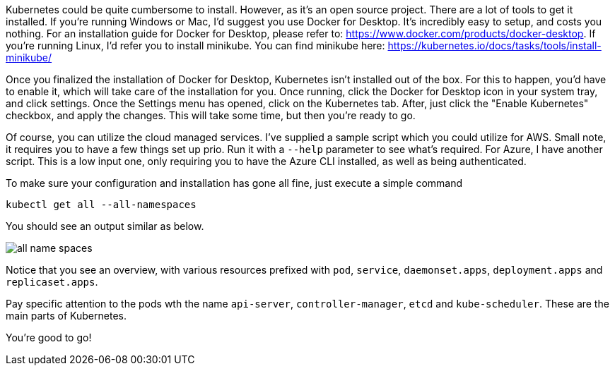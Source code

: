 
Kubernetes could be quite cumbersome to install. However, as it's an open source project. There are a lot of tools to get it installed. If you're running Windows or Mac, I'd suggest you use Docker for Desktop. It's incredibly easy to setup, and costs you nothing. For an installation guide for Docker for Desktop, please refer to: https://www.docker.com/products/docker-desktop. If you're running Linux, I'd refer you to install minikube. You can find minikube here: https://kubernetes.io/docs/tasks/tools/install-minikube/

Once you finalized the installation of Docker for Desktop, Kubernetes isn't installed out of the box. For this to happen, you'd have to enable it, which will take care of the installation for you. Once running, click the Docker for Desktop icon in your system tray, and click settings. Once the Settings menu has opened, click on the Kubernetes tab. After, just click the "Enable Kubernetes" checkbox, and apply the changes. This will take some time, but then you're ready to go.

Of course, you can utilize the cloud managed services. I've supplied a sample script which you could utilize for AWS. Small note, it requires you to have a few things set up prio. Run it with a `--help` parameter to see what's required. For Azure, I have another script. This is a low input one, only requiring you to have the Azure CLI installed, as well as being authenticated. 

To make sure your configuration and installation has gone all fine, just execute a simple command

`kubectl get all --all-namespaces`

You should see an output similar as below.

image::./installation/all-name-spaces.jpg[]

Notice that you see an overview, with various resources prefixed with `pod`, `service`, `daemonset.apps`, `deployment.apps` and `replicaset.apps`.

Pay specific attention to the pods wth the name `api-server`, `controller-manager`, `etcd` and `kube-scheduler`. These are the main parts of Kubernetes. 

You're good to go! 